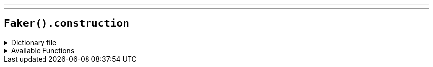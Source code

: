 ---
---

== `Faker().construction`

.Dictionary file
[%collapsible]
====
[source,kotlin]
----
{% snippet 'provider_construction' %}
----
====

.Available Functions
[%collapsible]
====
[source,kotlin]
----
Faker().construction.heavyEquipment() // => Excavator

Faker().construction.materials() // => Aluminum

Faker().construction.subcontractCategories() // => Asphalt Paving

Faker().construction.roles() // => Construction Manager

Faker().construction.trades() // => Boilermaker

Faker().construction.standardCostCodes() // => 1 - General Requirements
----
====
